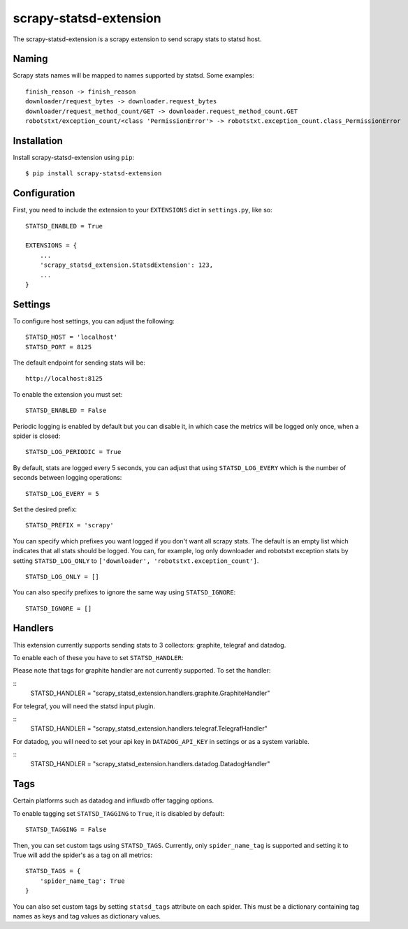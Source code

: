 scrapy-statsd-extension
=======================

The scrapy-statsd-extension is a scrapy extension to send scrapy stats
to statsd host.

Naming
------

Scrapy stats names will be mapped to names supported by statsd. Some
examples:

::

    finish_reason -> finish_reason
    downloader/request_bytes -> downloader.request_bytes
    downloader/request_method_count/GET -> downloader.request_method_count.GET
    robotstxt/exception_count/<class 'PermissionError'> -> robotstxt.exception_count.class_PermissionError

Installation
------------

Install scrapy-statsd-extension using ``pip``:

::

    $ pip install scrapy-statsd-extension

Configuration
-------------

First, you need to include the extension to your ``EXTENSIONS`` dict in
``settings.py``, like so:

::

    STATSD_ENABLED = True

    EXTENSIONS = {
        ...
        'scrapy_statsd_extension.StatsdExtension': 123,
        ...
    }

Settings
--------

To configure host settings, you can adjust the following:

::

    STATSD_HOST = 'localhost'
    STATSD_PORT = 8125

The default endpoint for sending stats will be:

::

    http://localhost:8125

To enable the extension you must set:

::

    STATSD_ENABLED = False

Periodic logging is enabled by default but you can disable it, in which
case the metrics will be logged only once, when a spider is closed:

::

    STATSD_LOG_PERIODIC = True

By default, stats are logged every 5 seconds, you can adjust that using
``STATSD_LOG_EVERY`` which is the number of seconds between logging
operations:

::

    STATSD_LOG_EVERY = 5

Set the desired prefix:

::

    STATSD_PREFIX = 'scrapy'

You can specify which prefixes you want logged if you don't want all
scrapy stats. The default is an empty list which indicates that all
stats should be logged. You can, for example, log only downloader and
robotstxt exception stats by setting ``STATSD_LOG_ONLY`` to
``['downloader', 'robotstxt.exception_count']``.

::

    STATSD_LOG_ONLY = []

You can also specify prefixes to ignore the same way using
``STATSD_IGNORE``:

::

    STATSD_IGNORE = []

Handlers
--------

This extension currently supports sending stats to 3 collectors: graphite, 
telegraf and datadog.

To enable each of these you have to set ``STATSD_HANDLER``:

Please note that tags for graphite handler are not currently supported. To set
the handler:

::
    STATSD_HANDLER = "scrapy_statsd_extension.handlers.graphite.GraphiteHandler"

For telegraf, you will need the statsd input plugin.

::
    STATSD_HANDLER = "scrapy_statsd_extension.handlers.telegraf.TelegrafHandler"

For datadog, you will need to set your api key in ``DATADOG_API_KEY`` in
settings or as a system variable.

::
    STATSD_HANDLER = "scrapy_statsd_extension.handlers.datadog.DatadogHandler"


Tags
----

Certain platforms such as datadog and influxdb offer tagging options.


To enable tagging set ``STATSD_TAGGING`` to ``True``, it is disabled by
default:

::

    STATSD_TAGGING = False

Then, you can set custom tags using ``STATSD_TAGS``. Currently, only
``spider_name_tag`` is supported and setting it to True will add the spider's
as a tag on all metrics:

::

    STATSD_TAGS = {
        'spider_name_tag': True
    }

You can also set custom tags by setting ``statsd_tags`` attribute on each 
spider. This must be a dictionary containing tag names as keys and tag values as
dictionary values.

